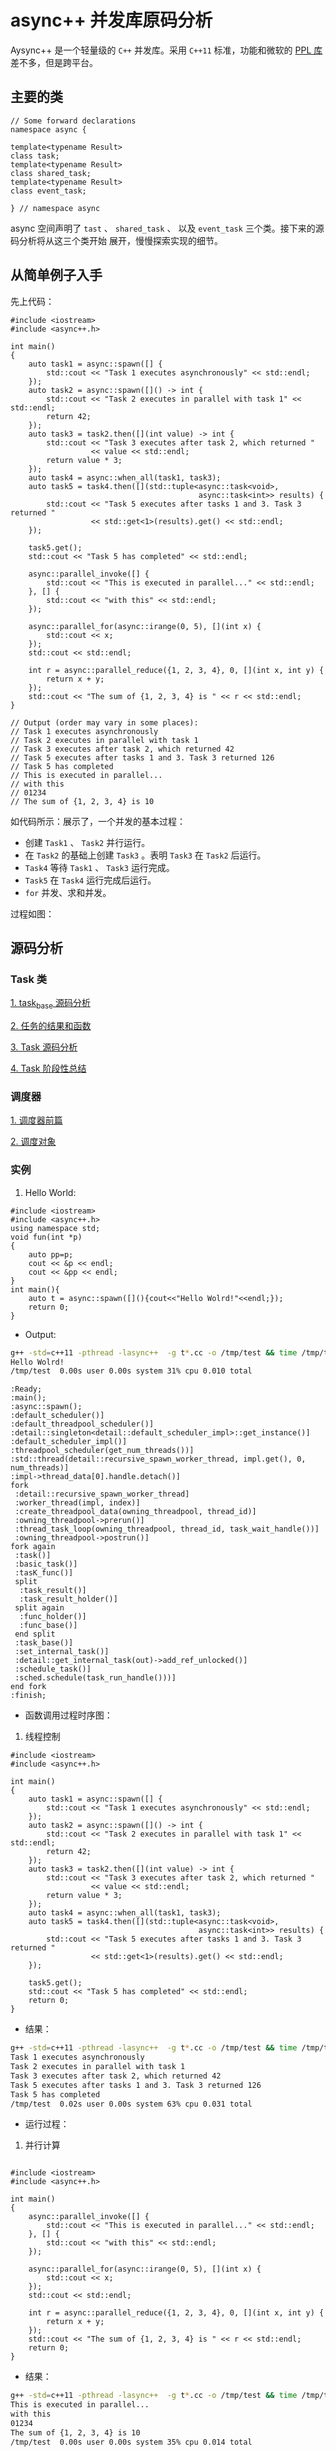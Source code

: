 * async++ 并发库原码分析
  Aysync++ 是一个轻量级的 =C++= 并发库。采用 =C++11= 标准，功能和微软的 [[http://msdn.microsoft.com/en-us/library/dd492418.aspx][PPL 库]] 差不多，但是跨平台。

** 主要的类
#+BEGIN_SRC C++
// Some forward declarations
namespace async {

template<typename Result>
class task;
template<typename Result>
class shared_task;
template<typename Result>
class event_task;

} // namespace async
#+END_SRC
async 空间声明了 =tast= 、 =shared_task= 、 以及 =event_task= 三个类。接下来的源码分析将从这三个类开始
展开，慢慢探索实现的细节。

** 从简单例子入手
   先上代码：
#+BEGIN_SRC C++
#include <iostream>
#include <async++.h>

int main()
{
    auto task1 = async::spawn([] {
        std::cout << "Task 1 executes asynchronously" << std::endl;
    });
    auto task2 = async::spawn([]() -> int {
        std::cout << "Task 2 executes in parallel with task 1" << std::endl;
        return 42;
    });
    auto task3 = task2.then([](int value) -> int {
        std::cout << "Task 3 executes after task 2, which returned "
                  << value << std::endl;
        return value * 3;
    });
    auto task4 = async::when_all(task1, task3);
    auto task5 = task4.then([](std::tuple<async::task<void>,
                                          async::task<int>> results) {
        std::cout << "Task 5 executes after tasks 1 and 3. Task 3 returned "
                  << std::get<1>(results).get() << std::endl;
    });

    task5.get();
    std::cout << "Task 5 has completed" << std::endl;

    async::parallel_invoke([] {
        std::cout << "This is executed in parallel..." << std::endl;
    }, [] {
        std::cout << "with this" << std::endl;
    });

    async::parallel_for(async::irange(0, 5), [](int x) {
        std::cout << x;
    });
    std::cout << std::endl;

    int r = async::parallel_reduce({1, 2, 3, 4}, 0, [](int x, int y) {
        return x + y;
    });
    std::cout << "The sum of {1, 2, 3, 4} is " << r << std::endl;
}

// Output (order may vary in some places):
// Task 1 executes asynchronously
// Task 2 executes in parallel with task 1
// Task 3 executes after task 2, which returned 42
// Task 5 executes after tasks 1 and 3. Task 3 returned 126
// Task 5 has completed
// This is executed in parallel...
// with this
// 01234
// The sum of {1, 2, 3, 4} is 10
#+END_SRC
如代码所示：展示了，一个并发的基本过程：

- 创建 =Task1= 、 =Task2= 并行运行。
- 在 =Task2= 的基础上创建 =Task3= 。表明 =Task3= 在 =Task2= 后运行。
- =Task4= 等待 =Task1= 、 =Task3= 运行完成。
- =Task5= 在 =Task4= 运行完成后运行。
- =for= 并发、求和并发。

过程如图：
[[file:images/async01.png]]

** 源码分析

*** Task 类
[[file:task_base.org][1. task_base 源码分析]]

[[file:result_func.org][2. 任务的结果和函数]]

[[file:tasks.org][3. Task 源码分析]]

[[file:conclusion_1.org][4. Task 阶段性总结]]

*** 调度器
[[file:scheduler_fed.org][1. 调度器前篇]]

[[file:scheduler.org][2. 调度对象]]

*** 实例
1. Hello World:
#+BEGIN_SRC C++
#include <iostream>
#include <async++.h>
using namespace std;
void fun(int *p)
{
    auto pp=p;
    cout << &p << endl;
    cout << &pp << endl;
}
int main(){
    auto t = async::spawn([](){cout<<"Hello Wolrd!"<<endl;});
    return 0;
}
#+END_SRC
- Output:
#+BEGIN_SRC bash
g++ -std=c++11 -pthread -lasync++  -g t*.cc -o /tmp/test && time /tmp/test
Hello Wolrd!
/tmp/test  0.00s user 0.00s system 31% cpu 0.010 total
#+END_SRC
#+BEGIN_COMMENT:
#+BEGIN_SRC plantuml :file images/hello_world.png
:Ready;
:main();
:async::spawn();
:default_scheduler()]
:default_threadpool_scheduler()]
:detail::singleton<detail::default_scheduler_impl>::get_instance()]
:default_scheduler_impl()]
:threadpool_scheduler(get_num_threads())]
:std::thread(detail::recursive_spawn_worker_thread, impl.get(), 0, num_threads)]
:impl->thread_data[0].handle.detach()]
fork
 :detail::recursive_spawn_worker_thread]
 :worker_thread(impl, index)]
 :create_threadpool_data(owning_threadpool, thread_id)]
 :owning_threadpool->prerun()]
 :thread_task_loop(owning_threadpool, thread_id, task_wait_handle())]
 :owning_threadpool->postrun()]
fork again
 :task()]
 :basic_task()]
 :tasK_func()]
 split
  :task_result()]
  :task_result_holder()]
 split again
  :func_holder()]
  :func_base()]
 end split
 :task_base()]
 :set_internal_task()]
 :detail::get_internal_task(out)->add_ref_unlocked()]
 :schedule_task()]
 :sched.schedule(task_run_handle()))]
end fork
:finish;
#+END_SRC

#+RESULTS:
#+END_COMMENT

- 函数调用过程时序图：
[[file:images/hello_world.png]]

2. 线程控制
#+BEGIN_SRC C++ : -n
#include <iostream>
#include <async++.h>

int main()
{
    auto task1 = async::spawn([] {
        std::cout << "Task 1 executes asynchronously" << std::endl;
    });
    auto task2 = async::spawn([]() -> int {
        std::cout << "Task 2 executes in parallel with task 1" << std::endl;
        return 42;
    });
    auto task3 = task2.then([](int value) -> int {
        std::cout << "Task 3 executes after task 2, which returned "
                  << value << std::endl;
        return value * 3;
    });
    auto task4 = async::when_all(task1, task3);
    auto task5 = task4.then([](std::tuple<async::task<void>,
                                          async::task<int>> results) {
        std::cout << "Task 5 executes after tasks 1 and 3. Task 3 returned "
                  << std::get<1>(results).get() << std::endl;
    });

    task5.get();
    std::cout << "Task 5 has completed" << std::endl;
    return 0;
}
#+END_SRC
- 结果：
#+BEGIN_SRC bash
g++ -std=c++11 -pthread -lasync++  -g t*.cc -o /tmp/test && time /tmp/test
Task 1 executes asynchronously
Task 2 executes in parallel with task 1
Task 3 executes after task 2, which returned 42
Task 5 executes after tasks 1 and 3. Task 3 returned 126
Task 5 has completed
/tmp/test  0.02s user 0.00s system 63% cpu 0.031 total
#+END_SRC
- 运行过程：
#+BEGIN_COMMENT
#+BEGIN_SRC plantuml :file images/task_control.png
:Ready;
fork
 :task1 is running]
fork again
 :task2 is running]
 :task::then()]
 note left: task1启动时已经有了线程池，此时只需要将任务加到 task2 后继队列中
 :task::internal_then()]
 :task3 is running]
end fork

:when_all()]
note right: task4 等待 task1 和 task3
:when_all_state()]
note right: 创建共享状态
:event_task()]
:basic_task()]
:detail::when_all_variadic()]
note right: 将所有的任务注册到给定的事件
:task4 is runinng]
:task5 is running]
note right: 和task3一样作为后继任务
:Return;
#+END_SRC

#+RESULTS:
#+END_COMMENT
[[file:images/task_control.png]]

3. 并行计算
#+BEGIN_SRC C++

#include <iostream>
#include <async++.h>

int main()
{
    async::parallel_invoke([] {
        std::cout << "This is executed in parallel..." << std::endl;
    }, [] {
        std::cout << "with this" << std::endl;
    });

    async::parallel_for(async::irange(0, 5), [](int x) {
        std::cout << x;
    });
    std::cout << std::endl;

    int r = async::parallel_reduce({1, 2, 3, 4}, 0, [](int x, int y) {
        return x + y;
    });
    std::cout << "The sum of {1, 2, 3, 4} is " << r << std::endl;
    return 0;
}
#+END_SRC
- 结果：
#+BEGIN_SRC bash
g++ -std=c++11 -pthread -lasync++  -g t*.cc -o /tmp/test && time /tmp/test
This is executed in parallel...
with this
01234
The sum of {1, 2, 3, 4} is 10
/tmp/test  0.00s user 0.00s system 35% cpu 0.014 total
#+END_SRC
- 运行过程：
#+BEGIN_COMMENT
#+BEGIN_SRC plantuml :file images/parallel_computer.png
:Ready;
fork
 :default_scheduler();
 fork again
 :async::parallel_invoke();
 :std::forward_as_tuple();
 :parallel_invoke_inernal();
 note left: 递归创建并行任务
 :local_spawn();
 note left: 返回右值引用
 :local_task();
 note left: 后边的操作和 task 相差不多
 :func_task();
 :result_func();
 :result_base();
 :result_holder();
 :run();
 note left:根据任务索引并行执行
fork again
 :async::parallel_for();
 :detail::auto_partitioner();
 note left:自动分区，小于等于2048
 :detail::auto_grain_size();
 note left:grain = dist / (8 * hardware_concurrency())
 :func();
 note left:调用函数依次对分区进行操作
fork again
 :async::parallel_reduce();
 note left:这个过程和上面的一样
end fork
:Return;
#+END_SRC

#+RESULTS:
#+END_COMMENT

[[file:images/parallel_computer.png]]

** 总结
   至此，官方给定的实例的调用过程分析完毕，源代码分析也差不多了。async++并发库的对C++标准库 thread 进行封装，使用起来也是很方便。
回忆一下代码中的一些不知道的编程技巧：
1. 内存对齐：提高内在访问速度，参考《深入理解计算机系统》。
2. std::decay: 脱掉对象的外套(指针、引用等)， 和 std::is_same 相反，它是严格的对象比较。
3. 封装：作者把实现细节放在 detail 命名空间，对外只是正式开放 async 命名空间。其次是实现与接口的分离。
4. 继承：各个类的继承关系和功能划分的比较好，如将 result 和 func 类型分开让函数对象和返回类型解耦合。
5. 自动计数引用：防止多线程下遗漏指针或引用而导致的未定义行为。
6. 队列调度器中的队列大小预分配32(2的闵幂次方)的大小，每次扩张自动翻倍。一来可以防止频繁分配内存，二来便于位操作。
7. 线程池技术：该过程比较复杂，调度的时候分为三个梯度：自己的队列、其它线程的队列、公共队列。任务刚创建的时候放在公共队列。
8. 泛型编程：该库运用大量的 traits 技术，看的时候挺费劲，可能是自己对泛型编程不够了解。
9. 内在管理：作者自己实现的内在分配，也就是重载了 operator new 函数。
10. 最后说下文件的组织：这个库的明显特征是头文件比较多，可能是运用泛型编程技巧使得代码很少，大部分功能都在 include 中的头文件中已实现，一些比较复杂的功能在 src 中，如：线程池。
